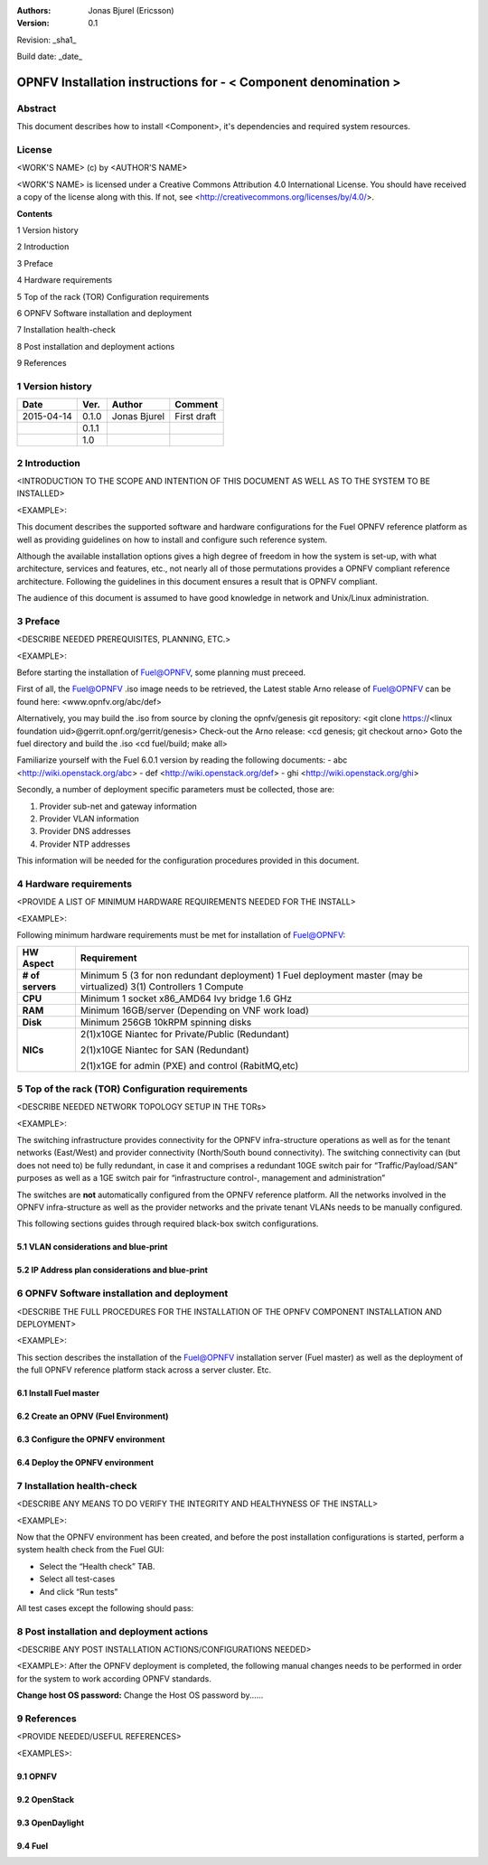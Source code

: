 :Authors: Jonas Bjurel (Ericsson)
:Version: 0.1

Revision: _sha1_

Build date:  _date_


================================================================
OPNFV Installation instructions for - < Component denomination >
================================================================

Abstract
========

This document describes how to install <Component>, it's dependencies and required system resources.

License
=======
<WORK'S NAME> (c) by <AUTHOR'S NAME>

<WORK'S NAME> is licensed under a Creative Commons Attribution 4.0 International License. You should have received a copy of the license along with this. If not, see <http://creativecommons.org/licenses/by/4.0/>.


**Contents**

1   Version history

2   Introduction

3   Preface

4   Hardware requirements

5   Top of the rack (TOR) Configuration requirements

6   OPNFV Software installation and deployment

7   Installation health-check

8   Post installation and deployment actions

9   References

1   Version history
===================

+--------------------+--------------------+--------------------+--------------------+
| **Date**           | **Ver.**           | **Author**         | **Comment**        |
|                    |                    |                    |                    |
+--------------------+--------------------+--------------------+--------------------+
| 2015-04-14         | 0.1.0              | Jonas Bjurel       | First draft        |
|                    |                    |                    |                    |
+--------------------+--------------------+--------------------+--------------------+
|                    | 0.1.1              |                    |                    |
|                    |                    |                    |                    |
+--------------------+--------------------+--------------------+--------------------+
|                    | 1.0                |                    |                    |
|                    |                    |                    |                    |
|                    |                    |                    |                    |
+--------------------+--------------------+--------------------+--------------------+

2   Introduction
================
<INTRODUCTION TO THE SCOPE AND INTENTION OF THIS DOCUMENT AS WELL AS TO THE SYSTEM TO BE INSTALLED>

<EXAMPLE>:

This document describes the supported software and hardware configurations for the Fuel OPNFV reference platform as well as providing guidelines on how to install and
configure such reference system.

Although the available installation options gives a high degree of freedom in how the system is set-up, with what architecture, services and features, etc., not nearly all of those permutations provides a OPNFV compliant reference architecture. Following the guidelines in this document ensures
a result that is OPNFV compliant.

The audience of this document is assumed to have good knowledge in network and Unix/Linux administration.

3   Preface
===========
<DESCRIBE NEEDED PREREQUISITES, PLANNING, ETC.>

<EXAMPLE>:

Before starting the installation of Fuel@OPNFV, some planning must preceed.

First of all, the Fuel@OPNFV .iso image needs to be retrieved, the Latest stable Arno release of Fuel@OPNFV can be found here: <www.opnfv.org/abc/def>

Alternatively, you may build the .iso from source by cloning the opnfv/genesis git repository:
<git clone https://<linux foundation uid>@gerrit.opnf.org/gerrit/genesis>
Check-out the Arno release:
<cd genesis; git checkout arno>
Goto the fuel directory and build the .iso
<cd fuel/build; make all>

Familiarize yourself with the Fuel 6.0.1 version by reading the following documents:
- abc <http://wiki.openstack.org/abc>
- def <http://wiki.openstack.org/def>
- ghi <http://wiki.openstack.org/ghi>

Secondly, a number of deployment specific parameters must be collected, those are:

1.     Provider sub-net and gateway information

2.     Provider VLAN information

3.     Provider DNS addresses

4.     Provider NTP addresses

This information will be needed for the configuration procedures provided in this document.

4   Hardware requirements
=========================
<PROVIDE A LIST OF MINIMUM HARDWARE REQUIREMENTS NEEDED FOR THE INSTALL>

<EXAMPLE>:

Following minimum hardware requirements must be met for installation of Fuel@OPNFV:

+--------------------+----------------------------------------------------+
| **HW Aspect**      | **Requirement**                                    |
|                    |                                                    |
+--------------------+----------------------------------------------------+
| **# of servers**   | Minimum 5 (3 for non redundant deployment)         |
|                    | 1 Fuel deployment master (may be virtualized)      |
|                    | 3(1) Controllers                                   |
|                    | 1 Compute                                          |
+--------------------+----------------------------------------------------+
| **CPU**            | Minimum 1 socket x86_AMD64 Ivy bridge 1.6 GHz      |
|                    |                                                    |
+--------------------+----------------------------------------------------+
| **RAM**            | Minimum 16GB/server (Depending on VNF work load)   |
|                    |                                                    |
+--------------------+----------------------------------------------------+
| **Disk**           | Minimum 256GB 10kRPM spinning disks                |
|                    |                                                    |
+--------------------+----------------------------------------------------+
| **NICs**           | 2(1)x10GE Niantec for Private/Public (Redundant)   |
|                    |                                                    |
|                    | 2(1)x10GE Niantec for SAN (Redundant)              |
|                    |                                                    |
|                    | 2(1)x1GE for admin (PXE) and control (RabitMQ,etc) |
|                    |                                                    |
+--------------------+----------------------------------------------------+

5   Top of the rack (TOR) Configuration requirements
====================================================
<DESCRIBE NEEDED NETWORK TOPOLOGY SETUP IN THE TORs>

<EXAMPLE>:

The switching infrastructure provides connectivity for the OPNFV infra-structure operations as well as for the tenant networks (East/West) and provider connectivity (North/South bound connectivity). The switching connectivity can (but does not need to) be fully redundant, in case it and comprises a redundant 10GE switch pair for “Traffic/Payload/SAN” purposes as well as a 1GE switch pair for “infrastructure control-, management and administration”

The switches are **not** automatically configured from the OPNFV reference platform. All the networks involved in the OPNFV infra-structure as well as the provider networks and the private tenant VLANs needs to be manually configured.

This following sections guides through required black-box switch configurations.

5.1 VLAN considerations and blue-print
--------------------------------------

5.2 IP Address plan considerations and blue-print
-------------------------------------------------

6   OPNFV Software installation and deployment
==============================================
<DESCRIBE THE FULL PROCEDURES FOR THE INSTALLATION OF THE OPNFV COMPONENT INSTALLATION AND DEPLOYMENT>

<EXAMPLE>:

This section describes the installation of the Fuel@OPNFV installation server (Fuel master) as well as the deployment of the full OPNFV reference platform stack across a server cluster.
Etc.

6.1 Install Fuel master
-----------------------

6.2 Create an OPNV (Fuel Environment)
-------------------------------------

6.3 Configure the OPNFV environment
-----------------------------------

6.4 Deploy the OPNFV environment
--------------------------------

7   Installation health-check
=============================
<DESCRIBE ANY MEANS TO DO VERIFY THE INTEGRITY AND HEALTHYNESS OF THE INSTALL>

<EXAMPLE>:

Now that the OPNFV environment has been created, and before the post installation configurations is started, perform a system health check from the Fuel GUI:

- Select the “Health check” TAB.
- Select all test-cases
- And click “Run tests”

All test cases except the following should pass:

8  Post installation and deployment actions
============================================
<DESCRIBE ANY POST INSTALLATION ACTIONS/CONFIGURATIONS NEEDED>

<EXAMPLE>:
After the OPNFV deployment is completed, the following manual changes needs to be performed in order for the system to work according OPNFV standards.

**Change host OS password:**
Change the Host OS password by......

9  References
=============
<PROVIDE NEEDED/USEFUL REFERENCES>

<EXAMPLES>:

9.1    OPNFV
-------------

9.2    OpenStack
-----------------

9.3    OpenDaylight
--------------------

9.4    Fuel
------------
